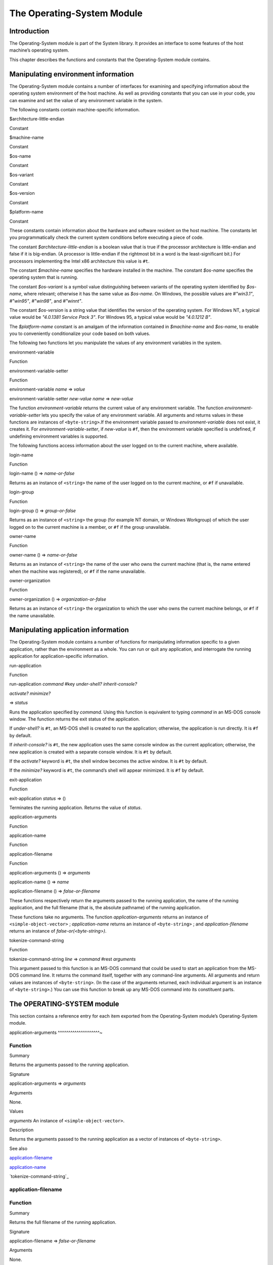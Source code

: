 ***************************
The Operating-System Module
***************************

Introduction
------------

The Operating-System module is part of the System library. It provides
an interface to some features of the host machine’s operating system.

This chapter describes the functions and constants that the
Operating-System module contains.

Manipulating environment information
------------------------------------

The Operating-System module contains a number of interfaces for
examining and specifying information about the operating system
environment of the host machine. As well as providing constants that you
can use in your code, you can examine and set the value of any
environment variable in the system.

The following constants contain machine-specific information.

$architecture-little-endian

Constant

$machine-name

Constant

$os-name

Constant

$os-variant

Constant

$os-version

Constant

$platform-name

Constant

These constants contain information about the hardware and software
resident on the host machine. The constants let you programmatically
check the current system conditions before executing a piece of code.

The constant *$architecture-little-endian* is a boolean value that is
true if the processor architecture is little-endian and false if it is
big-endian. (A processor is little-endian if the rightmost bit in a word
is the least-significant bit.) For processors implementing the Intel x86
architecture this value is ``#t``.

The constant *$machine-name* specifies the hardware installed in the
machine. The constant *$os-name* specifies the operating system that is
running.

The constant *$os-variant* is a symbol value distinguishing between
variants of the operating system identified by *$os-name*, where
relevant; otherwise it has the same value as *$os-name*. On Windows,
the possible values are *#"win3.1"*, *#"win95"*, *#"win98"*, and
*#"winnt"*.

The constant *$os-version* is a string value that identifies the version
of the operating system. For Windows NT, a typical value would be
*"4.0.1381 Service Pack 3"*. For Windows 95, a typical value would be
*"4.0.1212 B"*.

The *$platform-name* constant is an amalgam of the information contained
in *$machine-name* and *$os-name*, to enable you to conveniently
conditionalize your code based on both values.

The following two functions let you manipulate the values of any
environment variables in the system.

environment-variable

Function

environment-variable-setter

Function

environment-variable *name* => *value*

environment-variable-setter *new-value* *name* => *new-value*

The function *environment-variable* returns the current value of any
environment variable. The function *environment-variable-setter* lets
you specify the value of any environment variable. All arguments and
returns values in these functions are instances of ``<byte-string>``.If
the environment variable passed to *environment-variable* does not
exist, it creates it. For *environment-variable-setter*, if *new-value*
is ``#f``, then the environment variable specified is undefined, if
undefining environment variables is supported.

The following functions access information about the user logged on to
the current machine, where available.

login-name

Function

login-name () => *name-or-false*

Returns as an instance of ``<string>`` the name of the user logged on to
the current machine, or ``#f`` if unavailable.

login-group

Function

login-group () => *group-or-false*

Returns as an instance of ``<string>`` the group (for example NT domain,
or Windows Workgroup) of which the user logged on to the current machine
is a member, or ``#f`` if the group unavailable.

owner-name

Function

owner-name () => *name-or-false*

Returns as an instance of ``<string>`` the name of the user who owns the
current machine (that is, the name entered when the machine was
registered), or ``#f`` if the name unavailable.

owner-organization

Function

owner-organization () => *organization-or-false*

Returns as an instance of ``<string>`` the organization to which the user
who owns the current machine belongs, or ``#f`` if the name unavailable.

Manipulating application information
------------------------------------

The Operating-System module contains a number of functions for
manipulating information specific to a given application, rather than
the environment as a whole. You can run or quit any application, and
interrogate the running application for application-specific
information.

run-application

Function

run-application *command* #key *under-shell?* *inherit-console?*

*activate?* *minimize?*

=> *status*

Runs the application specified by *command*. Using this function is
equivalent to typing *command* in an MS-DOS console window. The function
returns the exit status of the application.

If *under-shell?* is ``#t``, an MS-DOS shell is created to run the
application; otherwise, the application is run directly. It is ``#f`` by
default.

If *inherit-console?* is ``#t``, the new application uses the same
console window as the current application; otherwise, the new
application is created with a separate console window. It is ``#t`` by
default.

If the *activate?* keyword is ``#t``, the shell window becomes the active
window. It is ``#t`` by default.

If the *minimize?* keyword is ``#t``, the command’s shell will appear
minimized. It is ``#f`` by default.

exit-application

Function

exit-application *status* => ()

Terminates the running application. Returns the value of *status*.

application-arguments

Function

application-name

Function

application-filename

Function

application-arguments () => *arguments*

application-name () => *name*

application-filename () => *false-or-filename*

These functions respectively return the arguments passed to the running
application, the name of the running application, and the full filename
(that is, the absolute pathname) of the running application.

These functions take no arguments. The function *application-arguments*
returns an instance of ``<simple-object-vector>`` ; *application-name*
returns an instance of ``<byte-string>`` ; and *application-filename*
returns an instance of *false-or(<byte-string>)*.

tokenize-command-string

Function

tokenize-command-string *line* => *command* #rest *arguments*

This argument passed to this function is an MS-DOS command that could be
used to start an application from the MS-DOS command line. It returns
the command itself, together with any command-line arguments. All
arguments and return values are instances of ``<byte-string>``. (In the
case of the arguments returned, each individual argument is an instance
of ``<byte-string>``.) You can use this function to break up any MS-DOS
command into its constituent parts.

The OPERATING-SYSTEM module
---------------------------

This section contains a reference entry for each item exported from the
Operating-System module’s Operating-System module.

application-arguments
^^^^^^^^^^^^^^^^^^^^~

Function
^^^^^^^^

Summary

Returns the arguments passed to the running application.

Signature

application-arguments => *arguments*

Arguments

None.

Values

*arguments* An instance of ``<simple-object-vector>``.

Description

Returns the arguments passed to the running application as a vector of
instances of ``<byte-string>``.

See also

`application-filename`_

`application-name`_

`tokenize-command-string`_

application-filename
^^^^^^^^^^^^^^^^^^^^

Function
^^^^^^^^

Summary

Returns the full filename of the running application.

Signature

application-filename => *false-or-filename*

Arguments

None.

Values

*false-or-filename* An instance of *false-or(<byte-string>)*.

Description

Returns the full filename (that is, the absolute pathname) of the
running application, or ``#f`` if the filename cannot be determined.

Example

The following is an example of an absolute pathname naming an
application:

"C:\\Program Files\\foo\\bar.exe"

See also

`application-arguments`_

`application-name`_

`tokenize-command-string`_

application-name
^^^^^^^^^^^^^^^^

Function
^^^^^^^^

Summary

Returns the name of the running application.

Signature

application-name => *name*

Arguments

None.

Values

*name* An instance of ``<byte-string>``.

Description

Returns the name of the running application. This is normally the
command name as typed on the command line and may be a non-absolute
pathname.

Example

The following is an example of a non-absolute pathname used to refer to
the application name.

"foo\\bar.exe"

See also

`application-arguments`_

`application-filename`_

`tokenize-command-string`_

environment-variable
^^^^^^^^^^^^^^^^^^^^

Function
^^^^^^^^

Summary

Returns the value of a specified environment variable.

Signature

environment-variable *name* => *value*

Arguments

*name* An instance of ``<byte-string>``.

Values

*value* An instance of ``<byte-string>``, or ``#f``.

Description

Returns the value of the environment variable specified by *name*, or
``#f`` if there is no such environment variable.

See also

`environment-variable-setter`_

environment-variable-setter
^^^^^^^^^^^^^^^^^^^^^^^^^^~

Function
^^^^^^^^

Summary

Sets the value of an environment variable.

Signature

environment-variable-setter *new-value* *name* => *new-value*

Arguments

*new-value* An instance of ``<byte-string>``, or ``#f``.

*name* An instance of ``<byte-string>``.

Values

*new-value* An instance of ``<byte-string>``, or ``#f``.

Description

Changes the value of the environment variable specified by *name* to
*new-value*. If *new-value* is ``#f``, the environment variable is
undefined. If the environment variable does not already exist,
*environment-variable-setter* creates it.

*Note:* Windows 95 places restrictions on the number of environment
variables allowed, based on the total length of the names and values of
the existing environment variables. The function
*environment-variable-setter* only creates a new environment variable if
it is possible within these restrictions. See the relevant Windows 95
documentation for more details.

See also

`environment-variable`_

exit-application
^^^^^^^^^^^^^^^^

Function
^^^^^^^^

Summary

Terminates execution of the running application.

Signature

exit-application *status* => ()

Arguments

*status* An instance of ``<integer>``.

Values

None.

Description

Terminates execution of the running application, returning the value of
*status* to whatever launched the application, for example an MS-DOS
window or Windows 95/NT shell.

See also

`run-application`_

login-name
^^^^^^^^^^

Function
^^^^^^^^

Summary

Returns as an instance of ``<string>`` the name of the user logged on to
the current machine, or ``#f`` if unavailable.

Signature

login-name () => *name-or-false*

Arguments

None.

Values

*name-or-false* An instance of *false-or(<string>)*.

Description

Returns as an instance of ``<string>`` the name of the user logged on to
the current machine, or ``#f`` if unavailable.

See also

`login-group`_

login-group
^^^^^^^^^^~

Function
^^^^^^^^

Signature

login-group () => *group-or-false*

Arguments

None.

Values

*group-or-false* An instance of *false-or(<string>)*.

Description

Returns as an instance of ``<string>`` the group (for example NT domain,
or Windows Workgroup) of which the user logged on to the current machine
is a member, or ``#f`` if the group is unavailable.

See also

`login-name`_

$machine-name
^^^^^^^^^^^^~

Constant
^^^^^^^^

Summary

Constant specifying the type of hardware installed in the host machine.

Type

Symbol.

Initial value

#"x86"

Description

This constant is a symbol that represents the type of hardware installed
in the host machine.

Example

*#"x86"*, *#"alpha"*

See also

`$os-name`_

`$os-variant`_

`$os-version`_

`$platform-name`_

$os-name
^^^^^^^^

Constant
^^^^^^^^

Summary

Constant specifying the operating system running on the host machine.

Type

Symbol.

Initial value

#"win32"

Description

This constant is a symbol that represents the operating system running
on the host machine.

Example

*#"win32"*, *#"osf3"*

See also

`$machine-name`_

`$os-variant`_

`$os-version`_

`$platform-name`_

$os-variant
^^^^^^^^^^~

Constant
^^^^^^^^

Summary

Constant specifying which variant of an operating system the current
machine is running, where relevant.

Type

Symbol.

Initial value

See Description.

Description

This constant is a symbol value distinguishing between variants of the
operating system identified by *$os-name*, where relevant; otherwise it
has the same value as *$os-name*. On Windows, the possible values are
*#"win3.1"*, *#"win95"*, *#"win98"*, and *#"winnt"*.

See also

`$machine-name`_

`$os-name`_

`$os-version`_

`$platform-name`_

$os-version
^^^^^^^^^^~

Constant
^^^^^^^^

Summary

Constant specifying which version of an operating system the current
machine is running.

Type

``<string>``

Initial value

See Description.

Description

The constant *$os-version* is a string value that identifies the version
of the operating system. For Windows NT, a typical value would be
*"4.0.1381 Service Pack 3"*. For Windows 95, a typical value would be
*"4.0.1212 B"*.

See also

`$machine-name`_

`$os-name`_

`$os-variant`_

`$platform-name`_

owner-name
^^^^^^^^^^

Function
^^^^^^^^

Summary

Returns the name of the user who owns the current machine, if available.

Signature

owner-name () => *name-or-false*

Arguments

None.

Values

name-or-false An instance of *false-or(<string>)*.

Description

Returns as an instance of ``<string>`` the name of the user who owns the
current machine (that is, the name entered when the machine was
registered), or ``#f`` if the name is unavailable.

owner-organization
^^^^^^^^^^^^^^^^^^

Function
^^^^^^^^

Summary

Returns the organization to which the user who owns the current machine
belongs, if available.

Signature

owner-organization () => *organization-or-false*

Arguments

None.

Values

*organization-or-false*

An instance of *false-or(<string>)*.

Description

Returns as an instance of ``<string>`` the organization to which the user
who owns the current machine belongs, or ``#f`` if the name is
unavailable.

$platform-name
^^^^^^^^^^^^^^

Constant
^^^^^^^^

Summary

Constant specifying the operating system running on and the type of
hardware installed in the host machine.

Type

Symbol.

Initial value

#"x86-win32"

Description

This constant is a symbol that represents the both the operating system
running on, and the type of hardware installed in, the host machine. It
is a combination of the `$os-name`_ and
`$machine-name`_ constants.

Example

*#"x86-win32"*, *#"alpha-osf3"*

See also

`$machine-name`_

`$os-name`_

run-application
^^^^^^^^^^^^^^~

Function
^^^^^^^^

Summary

Launches an application using the specified name and arguments.

Signature

run-application *command* #key *minimize?* *activate?*

*under-shell?* *inherit-console?*

=> *status*

Arguments

*command* An instance of ``<string>``.

*minimize?* An instance of ``<boolean>``.

*activate?* An instance of ``<boolean>``.

** Values

*status* An instance of ``<integer>``.

Description

Launches an application using the name and arguments specified in
command. Using this function is equivalent to typing the command in a
MS-DOS window. The return value is the exit status returned by the
application.

If the *minimize?* keyword is ``#t``, the command’s shell will appear
minimized. It is ``#f`` by default.

If the *activate?* keyword is ``#t``, the shell window becomes the active
window. It is ``#t`` by default.

If the *under-shell?* keyword is ``#t``, an MS-DOS shell is created to
run the application; otherwise, the application is run directly. It is
``#f`` by default.

If the *inherit-console?* keyword is ``#t``, the new application uses the
same console window as the current application; otherwise, the new
application is created with a separate console window. It is ``#t`` by
default.

See also

`exit-application`_

tokenize-command-string
^^^^^^^^^^^^^^^^^^^^^^~

Function
^^^^^^^^

Summary

Parses a command line into a command name and arguments.

Signature

tokenize-command-string *line* => *command* #rest *arguments*

Arguments

*line* An instance of ``<byte-string>``.

Values

*command* An instance of ``<byte-string>``.

*arguments* Instances of ``<byte-string>``.

Description

Parses the command specified in *line* into a command name and
arguments. The rules used to tokenize the string are given in
Microsoft’s C/C++ reference in the section “Parsing C Command-Line
Arguments”.

See also

`application-arguments`_

`application-name`_


